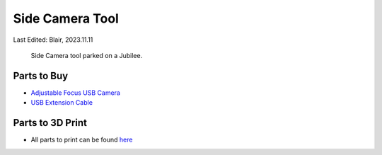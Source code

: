 .. _side_camera_tool:

****************
Side Camera Tool
****************

Last Edited: Blair, 2023.11.11

.. figure:: _static/side-camera.png
    :scale: 25 %
    :alt: Side camera tool
    
    Side Camera tool parked on a Jubilee.

Parts to Buy
============
* `Adjustable Focus USB Camera <https://www.amazon.com/gp/product/B07YHJK4LN/ref=ppx_yo_dt_b_search_asin_title?ie=UTF8&th=1>`_
* `USB Extension Cable <https://www.amazon.com/dp/B00NH11PEY>`_


Parts to 3D Print
=================
* All parts to print can be found `here <https://github.com/machineagency/science_jubilee/tree/main/tool_library/camera_side/STLs>`_